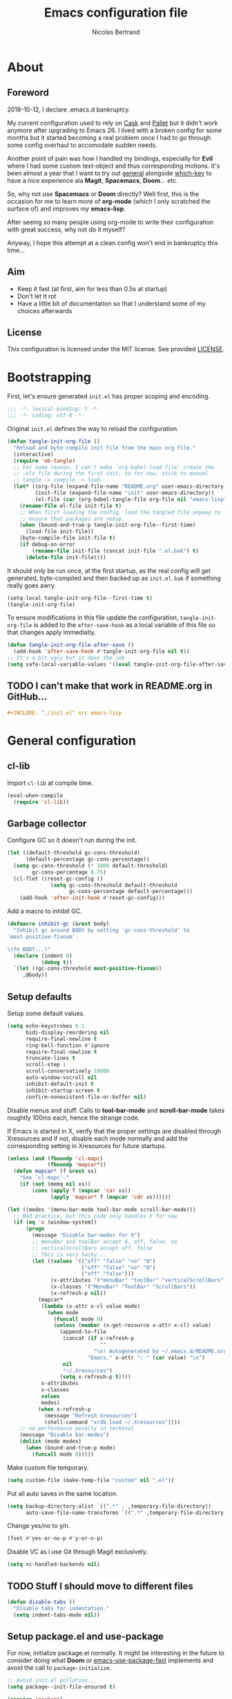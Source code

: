 # -*- eval: (tangle-init-org-file-after-save); -*-

#+TITLE: Emacs configuration file
#+AUTHOR: Nicolas Bertrand
#+STARTUP: showeverything
#+BABEL: :cache yes
#+PROPERTY: header-args :tangle yes

* About
** Foreword

   2018-10-12, I declare .emacs.d bankruptcy.

   My current configuration used to rely on [[https://github.com/cask/cask][Cask]] and [[https://github.com/rdallasgray/pallet][Pallet]] but it
   didn't work anymore after upgrading to Emacs 26. I lived with a
   broken config for some months but it started becoming a real problem
   once I had to go through some config overhaul to accomodate sudden
   needs.

   Another point of pain was how I handled my bindings, especially for
   *Evil* where I had some custom text-object and thus corresponding
   motions. It's been almost a year that I want to try out [[https://github.com/noctuid/general.el][general]]
   alongside [[https://github.com/justbur/emacs-which-key][which-key]] to have a nice experience ala *Magit*,
   *Spacemacs*, *Doom*... etc.

   So, why not use *Spacemacs* or *Doom* directly? Well first, this is
   the occasion for me to learn more of *org-mode* (which I only
   scratched the surface of) and improves my *emacs-lisp*.

   After seeing so many people using org-mode to write their
   configuration with great success, why not do it myself?

   Anyway, I hope this attempt at a clean config won't end in
   bankruptcy this time...

** Aim

   * Keep it fast (at first, aim for less than 0.5s at startup)
   * Don't let it rot
   * Have a little bit of documentation so that I understand some of
     my choices afterwards

** License

   This configuration is licensed under the MIT license. See provided [[https://github.com/tampix/.emacs.d/blob/master/LICENSE][LICENSE]].

* Bootstrapping

  First, let's ensure generated =init.el= has proper scoping and
  encoding.

  #+BEGIN_SRC emacs-lisp
     ;;; -*- lexical-binding: t -*-
     ;;; -*- coding: utf-8 -*-
  #+END_SRC

  Original =init.el= defines the way to reload the configuration.

  #+BEGIN_SRC emacs-lisp
    (defun tangle-init-org-file ()
      "Reload and byte-compile init file from the main org file."
      (interactive)
      (require 'ob-tangle)
      ;; For some reason, I can't make `org-babel-load-file' create the
      ;; .elc file during the first init, so for now, stick to manual
      ;; tangle -> compile -> load.
      (let* ((org-file (expand-file-name "README.org" user-emacs-directory))
             (init-file (expand-file-name "init" user-emacs-directory))
             (el-file (car (org-babel-tangle-file org-file nil "emacs-lisp"))))
        (rename-file el-file init-file t)
        ;; When first loading the config, load the tangled file anyway to
        ;; ensure that packages are setup.
        (when (bound-and-true-p tangle-init-org-file--first-time)
          (load-file init-file))
        (byte-compile-file init-file t)
        (if debug-on-error
            (rename-file init-file (concat init-file ".el.bak") t)
          (delete-file init-file))))
  #+END_SRC

  It should only be run once, at the first startup, as the real config
  will get generated, byte-compiled and then backed up as
  =init.el.bak= if something really goes awry.

  #+BEGIN_SRC emacs-lisp :tangle no
    (setq-local tangle-init-org-file--first-time t)
    (tangle-init-org-file)
  #+END_SRC

  To ensure modifications in this file update the configuration,
  =tangle-init-org-file= is added to the =after-save-hook= as a local
  variable of this file so that changes apply immediatly.

  #+BEGIN_SRC emacs-lisp
    (defun tangle-init-org-file-after-save ()
      (add-hook 'after-save-hook #'tangle-init-org-file nil t))
    ;; It's a bit ugly but it does the job
    (setq safe-local-variable-values '((eval tangle-init-org-file-after-save)))
  #+END_SRC

** TODO I can't make that work in README.org in GitHub...
   #+BEGIN_SRC org :tangle no
     ,#+INCLUDE: "./init.el" src emacs-lisp
   #+END_SRC

* General configuration

** cl-lib

   Import =cl-lib= at compile time.

   #+BEGIN_SRC emacs-lisp
    (eval-when-compile
      (require 'cl-lib))
   #+END_SRC

** Garbage collector

   Configure GC so it doesn't run during the init.

   #+BEGIN_SRC emacs-lisp
    (let ((default-threshold gc-cons-threshold)
          (default-percentage gc-cons-percentage))
      (setq gc-cons-threshold (* 1000 default-threshold)
            gc-cons-percentage 0.75)
      (cl-flet ((reset-gc-config ()
                  (setq gc-cons-threshold default-threshold
                        gc-cons-percentage default-percentage)))
        (add-hook 'after-init-hook #'reset-gc-config)))
   #+END_SRC

   Add a macro to inhibit GC.

   #+BEGIN_SRC emacs-lisp
     (defmacro inhibit-gc (&rest body)
       "Inhibit gc around BODY by setting `gc-cons-threshold' to
     `most-positive-fixnum'.

     \(fn BODY...)"
       (declare (indent 0)
                (debug t))
       `(let ((gc-cons-threshold most-positive-fixnum))
          ,@body))
   #+END_SRC

** Setup defaults

   Setup some default values.

   #+BEGIN_SRC emacs-lisp
     (setq echo-keystrokes 0.1
           bidi-display-reordering nil
           require-final-newline t
           ring-bell-function #'ignore
           require-final-newline t
           truncate-lines t
           scroll-step 1
           scroll-conservatively 10000
           auto-window-vscroll nil
           inhibit-default-init t
           inhibit-startup-screen t
           confirm-nonexistent-file-or-buffer nil)
   #+END_SRC

   Disable menus and stuff. Calls to *tool-bar-mode* and
   *scroll-bar-mode* takes roughtly 100ms each, hence the strange
   code.

   If Emacs is started in X, verify that the proper settings are
   disabled through Xresources and if not, disable each mode normally
   and add the corresponding setting in Xresources for future
   startups.

   #+BEGIN_SRC emacs-lisp
     (unless (and (fboundp 'cl-mapc)
                  (fboundp 'mapcar*))
       (defun mapcar* (f &rest xs)
         "See `cl-mapc'."
         (if (not (memq nil xs))
             (cons (apply f (mapcar 'car xs))
                   (apply 'mapcar* f (mapcar 'cdr xs))))))

     (let ((modes '(menu-bar-mode tool-bar-mode scroll-bar-mode)))
       ;; Bad practice, but this code only handles X for now
       (if (eq 'x (window-system))
           (progn
             (message "Disable bar-modes for X")
             ;; menuBar and toolBar accept 0, off, false, no
             ;; verticalScrollBars accept off, false
             ;; This is very hacky...
             (let ((values '(("off" "false" "no" "0")
                             ("off" "false" "no" "0")
                             ("off" "false")))
                   (x-attributes '("menuBar" "toolBar" "verticalScrollBars"))
                   (x-classes '("MenuBar" "ToolBar" "ScrollBars"))
                   (x-refresh-p nil))
               (mapcar*
                (lambda (x-attr x-cl value mode)
                  (when mode
                    (funcall mode 0)
                    (unless (member (x-get-resource x-attr x-cl) value)
                      (append-to-file
                       (concat (if x-refresh-p
                                   ""
                                 "\n! Autogenerated by ~/.emacs.d/README.org\n")
                               "Emacs." x-attr ": " (car value) "\n")
                       nil
                       "~/.Xresources")
                      (setq x-refresh-p t))))
                x-attributes
                x-classes
                values
                modes)
               (when x-refresh-p
                 (message "Refresh Xresources")
                 (shell-command "xrdb load ~/.Xresources"))))
         ;; no performance penalty in terminal
         (message "Disable bar-modes")
         (dolist (mode modes)
           (when (bound-and-true-p mode)
             (funcall mode 0)))))
   #+END_SRC

   Make custom file temporary.

   #+BEGIN_SRC emacs-lisp
     (setq custom-file (make-temp-file "custom" nil ".el"))
   #+END_SRC

   Put all auto saves in the same location.

   #+BEGIN_SRC emacs-lisp
     (setq backup-directory-alist `((".*" . ,temporary-file-directory))
           auto-save-file-name-transforms `((".*" ,temporary-file-directory t)))
   #+END_SRC

   Change yes/no to y/n.

   #+BEGIN_SRC emacs-lisp
     (fset #'yes-or-no-p #'y-or-n-p)
   #+END_SRC

   Disable VC as i use Git through Magit exclusively.

   #+BEGIN_SRC emacs-lisp
     (setq vc-handled-backends nil)
   #+END_SRC

** TODO Stuff I should move to different files

   #+BEGIN_SRC emacs-lisp
     (defun disable-tabs ()
       "Disable tabs for indentation."
       (setq indent-tabs-mode nil))
   #+END_SRC

** Setup package.el and use-package

   For now, initialize package.el normally. It might be interesting in
   the future to consider doing what *Doom* or [[https://github.com/nilcons/emacs-use-package-fast/blob/master/errge-dot-emacs.el][emacs-use-package-fast]]
   implements and avoid the call to =package-initialize=.

   #+BEGIN_SRC emacs-lisp
     ;; Avoid init.el pollution...
     (setq package--init-file-ensured t)

     (require 'package)
     (package-initialize)

     (add-to-list 'package-archives '("melpa-stable" . "https://stable.melpa.org/packages/") t)
     (add-to-list 'package-archives '("melpa" . "https://melpa.org/packages/") t)
     (add-to-list 'package-archives '("org" . "https://orgmode.org/elpa/") t)

     (unless (package-installed-p 'use-package)
       (package-refresh-contents)
       (package-install 'use-package))

     (setq use-package-always-ensure t)

     (require 'use-package)
   #+END_SRC

** esup

   Esup is a great package for profiling the init.
   Setup Esup to profile the byte-compiled version of the init.

   #+BEGIN_SRC emacs-lisp
     (use-package esup
       :init
       (defun esup-tangled ()
         "Profile ~/.emacs.d/init.elc.
     See `esup'"
         (interactive)
         (let ((debug-on-error t))
           (tangle-init-org-file))
         (esup (expand-file-name "init.el.bak" user-emacs-directory))))
   #+END_SRC

** Theme and modeline

   Some themes have trouble when Emacs was run as a daemon. Create a
   one-time hook called *after-first-make-frame-hook* that is ran only
   once during the *after-make-frame-functions* hook.

   #+BEGIN_SRC emacs-lisp
     (defvar after-first-make-frame-hook nil
       "Functions to run after the first frame is created.
     If Emacs was started as a daemon, uses `after-make-frame-functions',
     else uses `after-init-hook'.")

     (defun run-after-first-make-frame-hooks ()
       "Run hooks in `after-first-make-frame-hook'."
       (if (daemonp)
           (cl-flet ((my--run-once (&optional frame)
                       (with-selected-frame (or frame (selected-frame))
                         (run-hooks 'after-first-make-frame-hook))
                       (remove-hook 'after-make-frame-functions #'my--run-once)))
             (add-hook 'after-make-frame-functions #'my--run-once))
         ;; not a daemon, run hooks in the `after-init-hook'
         (run-hooks 'after-first-make-frame-hook)))

     (add-hook 'after-init-hook #'run-after-first-make-frame-hooks)
   #+END_SRC

   Inspired by Doom Emacs, introduce a variable *my--theme* that is
   used to determine the default theme at startup.

   #+BEGIN_SRC emacs-lisp
     (defvar my--theme nil
       "Theme selected in the configuration.")

     (defun my--load-theme (&optional frame)
       "Load theme configured in `my--theme'.in FRAME."
       (if my--theme
           ;; don't load `my--theme' if it's already loaded
           (when (not (memq my--theme custom-enabled-themes))
             (with-selected-frame (or frame (selected-frame))
               (load-theme my--theme :no-confirm)))
         (error "`my-theme' shouldn't be nil")))

     (add-hook 'after-first-make-frame-hook #'my--load-theme)

     (defun my--reload-theme ()
       "Reload `my--theme'."
       (interactive)
       (my--load-theme))
   #+END_SRC

   Also inspired by Doom Emacs, add a hook on *load-theme* and ensure
   themes are loaded without any cluttering from previous themes.

   #+BEGIN_SRC emacs-lisp
     (defvar my--load-theme-hook nil
       "Hooks to run after `load-theme'.")

     (defun load-theme--after (theme &optional _ no-enable)
       "When `load-theme' is called, disable previous themes and run
     `my-load-theme-hook'."
       (unless no-enable
         (setq my--theme theme)
         (mapc #'disable-theme (remq theme custom-enabled-themes))
         (run-hooks 'my--load-theme-hook)))

     (advice-add 'load-theme :after #'load-theme--after)
   #+END_SRC

   Setup theme.

   #+BEGIN_SRC emacs-lisp
     (use-package doom-themes
       :init
       (setq my--theme 'doom-challenger-deep))
   #+END_SRC

   Setup modeline.

   #+BEGIN_SRC emacs-lisp
     (use-package doom-modeline
       :config
       (defun enable-doom-modeline-icons ()
         (setq doom-modeline-icon t))
       (defun set-doom-modeline-height ()
         (setq doom-modeline-height (* 2 (doom-modeline--font-height))))
       :hook ((after-init . doom-modeline-mode)
              (after-first-make-frame . enable-doom-modeline-icons)
              (after-first-make-frame . set-doom-modeline-height)))
   #+END_SRC

   Setup solaire-mode. Ensure it's only enabled when in the GUI. To do
   so, introduce a *after-switch-frame-hook* to handle going back and
   forth GUI and term emacsclients, inspired by Doom Emacs again.

   #+BEGIN_SRC emacs-lisp
     (defvar after-switch-frame-hook nil
       "Hooks to run after <switch-frame>.")

     (let ((last-frame nil)
           (entered nil)) ; make it non-reentrant
       (defun my--switch-frame--run-hooks (&rest _)
         (unless (or entered
                     (eq last-frame (selected-frame)))
           (inhibit-gc
             (setq entered t)
             (run-hooks 'after-switch-frame-hook)
             (setq entered nil)
             (setq last-frame (selected-frame))))))

     (defun my--register-switch-frame--run-hooks ()
       (advice-add 'after-focus-change-function
                   :after #' my--switch-frame--run-hooks))

     (add-hook 'window-setup #'my--register-switch-frame--run-hooks)

     (use-package solaire-mode
       :when (or (daemonp) (display-graphic-p))
       :config
       (defun solaire-mode-swap-bg-on-doom-themes ()
         (when (and solaire-global-mode
                    (string-prefix-p "doom-" (symbol-name my--theme)))
           (solaire-mode-swap-bg)))

       (add-hook 'solaire-global-mode-hook #'solaire-mode-swap-bg-on-doom-themes)

       (when (daemonp)
         (defun maybe-toggle-solaire-global-mode (&optional frame)
           (if (display-graphic-p frame)
               (unless solaire-global-mode
                 (solaire-global-mode +1))
             (when solaire-global-mode
               (solaire-global-mode -1))))
         (add-hook 'after-switch-frame-hook #'maybe-toggle-solaire-global-mode)
         (add-hook 'after-make-frame-functions #'maybe-toggle-solaire-global-mode))
       :hook
       (my--load-theme . solaire-global-mode))
   #+END_SRC

** Setup Evil

   I've been a Vim enthusiast for about 10 years before I switched to
   Emacs back in 2013. I discovered Evil in 2012 and tried it out, but
   I wasn't ready to make the switch back then, even if I found the
   experience pretty impressive (especially since, at the time, Evil
   was very young).

   I was using [[https://github.com/ctrlpvim/ctrlp.vim][ctrlp.vim]] and [[https://github.com/tpope/vim-fugitive][fugitive.vim]] then, and was happy about
   it, but i knew that *Magit* was a level above *Fugitive* (I tried
   it out too). What really got me interested in Emacs was that I
   started using more and more of [[https://github.com/Shougo][Shougo]]'s Vim plugins, and one of
   them was [[https://github.com/Shougo/unite.vim][unite.vim]], which seemed brilliant to me. The deeper I got
   into using Unite and the more I got interested into Emacs as it was
   an *anything.el* clone (which became known as *helm* along the
   way).

   Anyway, import *Evil* and setup a very basic configuration for now.

   #+BEGIN_SRC emacs-lisp
     (use-package evil
       :commands evil-mode
       :init
       (setq evil-want-C-u-scroll t
             evil-want-C-i-jump t
             evil-want-C-w-in-emacs-state t
             evil-search-module 'evil-search
             evil-default-cursor t)
       :config
       (evil-define-text-object defun-text-object (count &optional beg end type)
         (save-excursion
           (mark-defun)
           (evil-range (region-beginning)
                       (region-end)
                       type
                       :expanded t)))
       :hook (after-init . evil-mode))
   #+END_SRC

** which-key

   #+BEGIN_SRC emacs-lisp
     (use-package which-key
       :init
       (which-key-mode)
       :config
       (setq which-key-sort-order 'which-key-key-order-alpha
             which-key-idle-delay 0.1))
   #+END_SRC

** general

   Setup general with Vim like functions and some equivalents with a
   default global prefix.

   As SPC is already bound to *evil-forward-char* in the motion state,
   unbind it beforehand so it can be used as a global prefix.

   #+BEGIN_SRC emacs-lisp
     (use-package general
       :config
       (general-evil-setup t)

       (defconst my--prefix "SPC")
       (general-def
         :prefix my--prefix
         :states '(motion normal visual)
         ""
         '(nil :which-key "Main prefix"))
       (general-create-definer prefix-map
           :prefix my--prefix
           :prefix-command 'my--prefix-command
           :prefix-map 'my--prefix-map)
       (general-create-definer prefix-mmap
           :prefix my--prefix
           :prefix-command 'my--prefix-command
           :prefix-map 'my--prefix-map
           :states 'motion)
       (general-create-definer prefix-nmap
           :prefix my--prefix
           :prefix-command 'my--prefix-command
           :prefix-map 'my--prefix-map
           :states 'normal)
       (general-create-definer prefix-vmap
           :prefix my--prefix
           :prefix-command 'my--prefix-command
           :prefix-map 'my--prefix-map
           :states 'visual)
       (general-create-definer prefix-nvmap
           :prefix my--prefix
           :prefix-command 'my--prefix-command
           :prefix-map 'my--prefix-map
           :states '(normal visual))

       (tomap "m" #'defun-text-object))
   #+END_SRC

** Winner

   Use winner, mostly for *winner-undo*.

   #+BEGIN_SRC emacs-lisp
     (use-package winner
       :ensure nil
       :init
       (winner-mode 1)
       :config
       (nmap :prefix "C-w"
             "u" 'winner-undo))
   #+END_SRC

** hide-mode-line

   A package from *Doom*, which helps hiding modeline when it isn't
   pertinent.

   #+BEGIN_SRC emacs-lisp
     (use-package hide-mode-line
       :commands hide-mode-line-mode)
   #+END_SRC

** Magit

   *Magit* was what, along with *Evil*, sold me Emacs at first. I
   tried it out back in 2012 and even then, I was amazed by it's ease
   of use and power (mind that I was using *Fugitive* at the time,
   which was powerful in it's own right).

   It's become even more awesome as time went by, and really thank
   it's contributors, and especially [[https://github.com/tarsius][tarsius]], who deserves all the
   praise he got, without any shadow of a doubt, for what is the best
   *Git* porcelain out there.

   Surprisingly, I don't have much configuration going on for
   it... Guess that means the defaults are sane and well thought of.

   #+BEGIN_SRC emacs-lisp
     (use-package magit
       :commands magit-status
       :general
       (:keymaps 'magit-status-mode-map my--prefix nil)
       (prefix-map :keymaps 'magit-status-mode-map "SPC" 'magit-diff-show-or-scroll-up)
       :config
       ;; Ensure `magit-status' is fullframe. Previous window configuration
       ;; is restored by default.
       (setq magit-display-buffer-function
             #'magit-display-buffer-fullframe-status-v1)
       (add-hook 'magit-mode-hook #'hide-mode-line-mode)
       (add-hook 'magit-popup-mode-hook #'hide-mode-line-mode)
       (add-hook 'with-editor-mode-hook #'evil-insert-state))
   #+END_SRC

** Forge

   *Forge* is a new package so config is going to be minimal.
   Mostly used for *github-review*.

   #+BEGIN_SRC emacs-lisp
     (use-package forge
       :after (magit)
       :config
       (setq forge-toggle-closed-visibility t)
       (setcdr forge-topic-list-limit -5))
   #+END_SRC

** github-review

   Do GitHub Pull Request reviews from Emacs.

   #+BEGIN_SRC emacs-lisp
     (use-package github-review
       :after forge
       :commands (github-review-start
                  github-review-forge-pr-at-point))
   #+END_SRC

** git-timemachine

   #+BEGIN_SRC emacs-lisp
     (use-package git-timemachine
       :commands (git-timemachine
                  git-timemachine-toggle))
   #+END_SRC

*** TODO fix binding conflicts with evil

** Helm

   #+BEGIN_SRC emacs-lisp
     (use-package helm
       :commands helm-mode
       :general
       (general-def
           "M-x" 'helm-M-x)
       (general-def :keymaps 'helm-map
         "TAB" 'helm-execute-persistent-action
         "C-i" 'helm-execute-persistent-action
         "C-z" 'helm-select-action)
       :init
       (setq helm-split-window-inside-p t
             helm-move-to-line-cycle-in-source t
             helm-ff-search-library-in-sexp t
             helm-ff-file-name-history-use-recentf t
             helm-M-x-requires-pattern nil)
       :config
       :hook (after-init . helm-mode))
   #+END_SRC

** helm-ag

   #+BEGIN_SRC emacs-lisp
     (use-package helm-ag
       :after (helm))
   #+END_SRC

** helm-xref

   #+BEGIN_SRC emacs-lisp
     (use-package helm-xref
       :config
       (setq xref-show-xrefs-function #'helm-xref-show-xrefs
             helm-xref-candidate-formatting-function #'helm-xref-format-candidate-long))
   #+END_SRC

** Projectile

   #+BEGIN_SRC emacs-lisp
     (use-package projectile
       :diminish (projectile-mode)
       :commands (projectile-mode
                  projectile-find-file
                  projectile-switch-project
                  projectile-switch-to-buffer)
       :general
       (prefix-nmap
           "p" '(:keymap projectile-command-map :which-key "Projectile"))
       :config
       (projectile-mode t)
       (recentf-mode t)
       (setq projectile-enable-caching t
             projectile-sort-order 'recentf
             projectile-completion-system 'helm
             projectile-switch-project-action 'projectile-vc))
   #+END_SRC

** helm-projectile

   #+BEGIN_SRC emacs-lisp
     (use-package helm-projectile
       :after (helm projectile)
       :config
       (helm-projectile-on))
   #+END_SRC

** flycheck

   #+BEGIN_SRC emacs-lisp
     (use-package flycheck
       :hook (prog-mode . flycheck-mode))
   #+END_SRC

** yasnippet

   #+BEGIN_SRC emacs-lisp
     (use-package yasnippet
       :pin melpa
       :hook (prog-mode . yas-minor-mode))
   #+END_SRC

   #+BEGIN_SRC emacs-lisp
     (use-package yasnippet-snippets
       :hook (yasnipppet . yasnippet-snippets-initialize))
   #+END_SRC

** all-the-icons

   #+BEGIN_SRC emacs-lisp
     (use-package all-the-icons
       :config
       (defun my--all-the-icons-setup ()
         (if (display-graphic-p)
             (when (not (member "all-the-icons" (font-family-list)))
               (all-the-icons-install-fonts t))))
       :hook (before-make-frame . my--all-the-icons-setup))

     (use-package all-the-icons-dired
       :hook (dired-mode . all-the-icons-dired-mode))
   #+END_SRC

** company

   #+BEGIN_SRC emacs-lisp
     (use-package company
       :general
       (imap "C-SPC" 'company-complete)
       (general-def :keymaps 'company-active-map
         "C-n" 'company-select-next
         "C-p" 'company-select-previous)
       :config
       (setq company-tooltip-align-annotations t
             company-show-numbers t)
       :hook (after-init . global-company-mode))
   #+END_SRC

   #+BEGIN_SRC emacs-lisp
     (use-package company-quickhelp
       :hook (company-mode . company-quickhelp-local-mode))
   #+END_SRC

   #+BEGIN_SRC emacs-lisp
     (use-package company-box
       :after (all-the-icons company)
       :config
       (setq company-box-icons-alist 'company-box-icons-all-the-icons)
       :hook (company-mode . company-box-mode))
   #+END_SRC

** lsp

   Setup *lsp-mode* and *company-lsp*. Don't setup *lsp-ui* for now as
   it's very cumbersome (disable sideline, doc, company-quickhelp
   override...)

   #+BEGIN_SRC emacs-lisp
     (use-package lsp-mode
       :commands lsp
       :general
       (prefix-nmap
           "l" '(:prefix-command my--lsp-command :prefix-map my--lsp-map :which-key "LSP"))
       (general-def :keymaps 'my--lsp-map
         "" '(nil :which-key "LSP")
         "f" '(:prefix-command my--lsp-find-command :prefix-map my--lsp-find-map :which-key "Find")
         "e" '(lsp-execute-code-action :which-key "Execute code action")
         "=" '(lsp-format-dwim :which-key "Format dwim")
         "h" '(lsp-document-highlight :which-key "Highlight symbol")
         "r" '(lsp-rename :which-key "Rename symbol under point")
         "?" '(lsp-describe-thing-at-point :which-key "Describe thing at point"))
       (general-def :keymaps 'my--lsp-find-map
         "" '(nil :which-key "LSP Find")
         "d" '(lsp-find-definition :which-key "Definition")
         "D" '(lsp-find-declaration :which-key "Declaration")
         "i" '(lsp-find-implementation :which-key "Implementation")
         "t" '(lsp-find-type-definition :which-key "Type definition")
         "r" '(lsp-find-references :which-key "References"))
       :init
       (defun lsp-format-dwim ()
         "Format using `lsp-format-region' is `region-active-p', or
     else use `lsp-format-buffer'."
         (interactive)
         (if (region-active-p)
             (lsp-format-region (region-beginning) (region-end))
           (lsp-format-buffer)))
       :config
       (setq lsp-prefer-flymake nil
             lsp-enable-xref t
             lsp-enable-snippets t
             lsp-eldoc-render-all t
             lsp-enable-on-type-formatting t))
   #+END_SRC

   #+BEGIN_SRC emacs-lisp
     (use-package company-lsp
       :init
       (defun enable-local-company-lsp ()
         "Add company-lsp as a company-backend locally."
         (push 'company-lsp
               (make-local-variable 'company-backends)))
       :config
       (setq company-lsp-cache-candidates 'auto
             company-lsp-async t
             company-lsp-enable-snippet t)
       :hook (lsp . enable-local-company-lsp))
   #+END_SRC

** Restclient

   #+BEGIN_SRC emacs-lisp
     (use-package restclient)
   #+END_SRC

** Rainbow delimiters

   #+BEGIN_SRC emacs-lisp
     (use-package rainbow-delimiters
       :hook (prog-mode . rainbow-delimiters-mode))
   #+END_SRC

** highlight-defined

   #+BEGIN_SRC emacs-lisp
     (use-package highlight-defined)
   #+END_SRC

* Per language configuration

  Here goes every language specific configuration.

** Org

   #+BEGIN_SRC emacs-lisp
     (use-package org
       :pin org
       :preface
       ;; See `package-installed-p' implementation
       (assq-delete-all 'org package--builtins)
       (assq-delete-all 'org package--builtin-versions)
       :hook ((org-mode . disable-tabs)
              (org-mode . yas-minor-mode)))
   #+END_SRC

** Emacs Lisp configuration

   Because the indentation of =cl-flet= and such is still broken as of
   [2018-10-14 Sun], fix their indentation.

   #+BEGIN_SRC emacs-lisp
     (use-package lisp-mode
       :ensure nil
       :commands emacs-lisp-mode
       :config
       (setq lisp-indent-function 'common-lisp-indent-function)
       :hook ((lisp-mode . disable-tabs)
              (emacs-lisp-mode . disable-tabs)
              (eamcs-lisp-mode . highlight-defined)))

     (use-package cl-indent
       :ensure nil
       :commands common-lisp-indent-function
       :config
       (defun fix-elisp-indent (func indent)
         "Fix the indendation of elisp forms that
     `common-lisp-indent-function' might have broken."
         (unless (and (symbolp func)
                      (fboundp func))
           (error "%s: is not a function" func))
         (put func 'common-lisp-indent-function-for-elisp indent))

       (fix-elisp-indent 'defalias 1)
       (fix-elisp-indent 'use-package 1))
   #+END_SRC

** Java

   #+BEGIN_SRC emacs-lisp
     (use-package lsp-java
       :after lsp-mode
       :config
       (setq lsp-java-java-path "/usr/lib/jvm/java-11-openjdk/bin/java"
             lsp-java-vmargs '("-server"
                               "-noverify"
                               "-Xms2G"
                               "-Xmx2G"
                               "-XX:+UseG1GC"
                               "-XX:+UseStringDeduplication"
                               "-XX:MaxGCPauseMillis=150"
                               "-XX:+AlwaysPreTouch"
                               "-XX:TargetSurvivorRatio=80")
             lsp-java-format-on-type-enabled t
             lsp-java-code-generation-hash-code-equals-use-java7objects t
             lsp-java-code-generation-use-blocks t)
       :hook (java-mode . lsp))
   #+END_SRC

** Clojure

   #+BEGIN_SRC emacs-lisp
     (use-package clojure-mode
       :config
       (define-clojure-indent
           (defroutes 'defun)
           (GET 2)
         (POST 2)
         (PUT 2)
         (DELETE 2)
         (HEAD 2)
         (ANY 2)
         (OPTIONS 2)
         (PATCH 2)
         (rfn 2)
         (let-routes 1)
         (context 2)))

     (use-package cider
       :after clojure
       :hook (cider-mode . cider-enlighten-mode))

     (use-package clj-refactor
       :after cider
       :general
       (prefix-nmap
           "c" '(hydra-cljr-help-menu/body :which-key "Clojure Refactor"))
       :hook (clojure-mode . clj-refactor-mode))
   #+END_SRC

** Terraform

   #+BEGIN_SRC emacs-lisp
     (use-package terraform-mode)

     (use-package company-terraform)

     (use-package terraform-doc)
   #+END_SRC

** YAML

   #+BEGIN_SRC emacs-lisp
     (use-package yaml-mode)
   #+END_SRC

